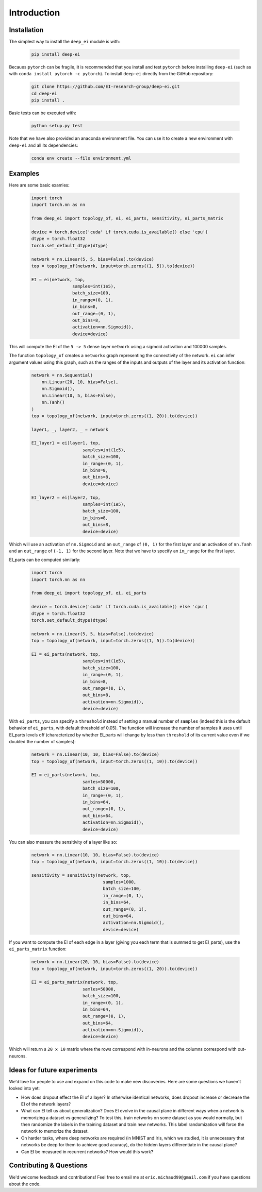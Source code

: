 
Introduction
============

Installation
^^^^^^^^^^^^

The simplest way to install the ``deep_ei`` module is with:
    
    .. code-block:: bash

        pip install deep-ei

Becaues ``pytorch`` can be fragile, it is recommended that you install and test ``pytorch`` before installing ``deep-ei`` (such as with ``conda install pytorch -c pytorch``). To install ``deep-ei`` directly from the GitHub repository:

    .. code-block:: bash

        git clone https://github.com/EI-research-group/deep-ei.git
        cd deep-ei
        pip install .

Basic tests can be executed with:

    .. code-block:: bash

        python setup.py test

Note that we have also provided an anaconda environment file. You can use it to create a new environment with ``deep-ei`` and all its dependencies:

    .. code-block:: bash

        conda env create --file environment.yml


Examples
^^^^^^^^
Here are some basic examles:

    .. code-block:: python

        import torch
        import torch.nn as nn

        from deep_ei import topology_of, ei, ei_parts, sensitivity, ei_parts_matrix

        device = torch.device('cuda' if torch.cuda.is_available() else 'cpu')
        dtype = torch.float32
        torch.set_default_dtype(dtype)

        network = nn.Linear(5, 5, bias=False).to(device)
        top = topology_of(network, input=torch.zeros((1, 5)).to(device))

        EI = ei(network, top,
                        samples=int(1e5),
                        batch_size=100, 
                        in_range=(0, 1),
                        in_bins=8,
                        out_range=(0, 1),
                        out_bins=8,
                        activation=nn.Sigmoid(), 
                        device=device)


This will compute the EI of the ``5 -> 5`` dense layer ``network`` using a sigmoid activation and 100000 samples. 

The function ``topology_of`` creates a ``networkx`` graph representing the connectivity of the network. ``ei`` can infer argument values using this graph, such as the ranges of the inputs and outputs of the layer and its activation function:

    .. code-block:: python

        network = nn.Sequential(
            nn.Linear(20, 10, bias=False),
            nn.Sigmoid(),
            nn.Linear(10, 5, bias=False),
            nn.Tanh()
        )
        top = topology_of(network, input=torch.zeros((1, 20)).to(device))

        layer1, _, layer2, _ = network

        EI_layer1 = ei(layer1, top,
                            samples=int(1e5),
                            batch_size=100, 
                            in_range=(0, 1),
                            in_bins=8,
                            out_bins=8, 
                            device=device)

        EI_layer2 = ei(layer2, top,
                            samples=int(1e5),
                            batch_size=100, 
                            in_bins=8,
                            out_bins=8, 
                            device=device)

Which will use an activation of ``nn.Sigmoid`` and an ``out_range`` of ``(0, 1)`` for the first layer and an activation of ``nn.Tanh`` and an ``out_range`` of ``(-1, 1)`` for the second layer. Note that we have to specify an ``in_range`` for the first layer.

EI_parts can be computed similarly:

    .. code-block:: python

        import torch
        import torch.nn as nn

        from deep_ei import topology_of, ei, ei_parts

        device = torch.device('cuda' if torch.cuda.is_available() else 'cpu')
        dtype = torch.float32
        torch.set_default_dtype(dtype)

        network = nn.Linear(5, 5, bias=False).to(device)
        top = topology_of(network, input=torch.zeros((1, 5)).to(device))

        EI = ei_parts(network, top,
                            samples=int(1e5),
                            batch_size=100, 
                            in_range=(0, 1),
                            in_bins=8,
                            out_range=(0, 1),
                            out_bins=8,
                            activation=nn.Sigmoid(), 
                            device=device)


With ``ei_parts``, you can specify a ``threshold`` instead of setting a manual number of ``samples`` (indeed this is the default behavior of ``ei_parts``, with default threshold of 0.05). The function will increase the number of samples it uses until EI_parts levels off (characterized by whether EI_parts will change by less than ``threshold`` of its current value even if we doubled the number of samples):

    .. code-block:: python

        network = nn.Linear(10, 10, bias=False).to(device)
        top = topology_of(network, input=torch.zeros((1, 10)).to(device))

        EI = ei_parts(network, top,
                            samles=50000,
                            batch_size=100, 
                            in_range=(0, 1),
                            in_bins=64,
                            out_range=(0, 1),
                            out_bins=64,
                            activation=nn.Sigmoid(), 
                            device=device)


You can also measure the sensitivity of a layer like so:

    .. code-block:: python

        network = nn.Linear(10, 10, bias=False).to(device)
        top = topology_of(network, input=torch.zeros((1, 10)).to(device))

        sensitivity = sensitivity(network, top,
                                    samples=1000,
                                    batch_size=100, 
                                    in_range=(0, 1),
                                    in_bins=64,
                                    out_range=(0, 1),
                                    out_bins=64,
                                    activation=nn.Sigmoid(), 
                                    device=device)

If you want to compute the EI of each edge in a layer (giving you each term that is summed to get EI_parts), use the ``ei_parts_matrix`` function:
    
    .. code-block:: python

        network = nn.Linear(20, 10, bias=False).to(device)
        top = topology_of(network, input=torch.zeros((1, 20)).to(device))

        EI = ei_parts_matrix(network, top,
                            samles=50000,
                            batch_size=100, 
                            in_range=(0, 1),
                            in_bins=64,
                            out_range=(0, 1),
                            out_bins=64,
                            activation=nn.Sigmoid(), 
                            device=device)

Which will return a ``20 x 10`` matrix where the rows correspond with in-neurons and the columns correspond with out-neurons. 


Ideas for future experiments
^^^^^^^^^^^^^^^^^^^^^^^^^^^^
We'd love for people to use and expand on this code to make new discoveries. Here are some questions we haven't looked into yet:

- How does dropout effect the EI of a layer? In otherwise identical networks, does dropout increase or decrease the EI of the network layers?
- What can EI tell us about generalization? Does EI evolve in the causal plane in different ways when a network is memorizing a dataset vs generalizing? To test this, train networks on some dataset as you would normally, but then randomize the labels in the training dataset and train new networks. This label randomization will force the network to memorize the dataset.
- On harder tasks, where deep networks are required (in MNIST and Iris, which we studied, it is unnecessary that networks be deep for them to achieve good acuracy), do the hidden layers differentiate in the causal plane?
- Can EI be measured in recurrent networks? How would this work?

Contributing & Questions
^^^^^^^^^^^^^^^^^^^^^^^^
We'd welcome feedback and contributions! Feel free to email me at ``eric.michaud99@gmail.com`` if you have questions about the code. 